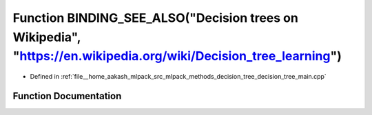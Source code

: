 .. _exhale_function_decision__tree__main_8cpp_1a9f428c720036ef6532935c5f7114eccd:

Function BINDING_SEE_ALSO("Decision trees on Wikipedia", "https://en.wikipedia.org/wiki/Decision_tree_learning")
================================================================================================================

- Defined in :ref:`file__home_aakash_mlpack_src_mlpack_methods_decision_tree_decision_tree_main.cpp`


Function Documentation
----------------------


.. doxygenfunction:: BINDING_SEE_ALSO("Decision trees on Wikipedia", "https://en.wikipedia.org/wiki/Decision_tree_learning")
